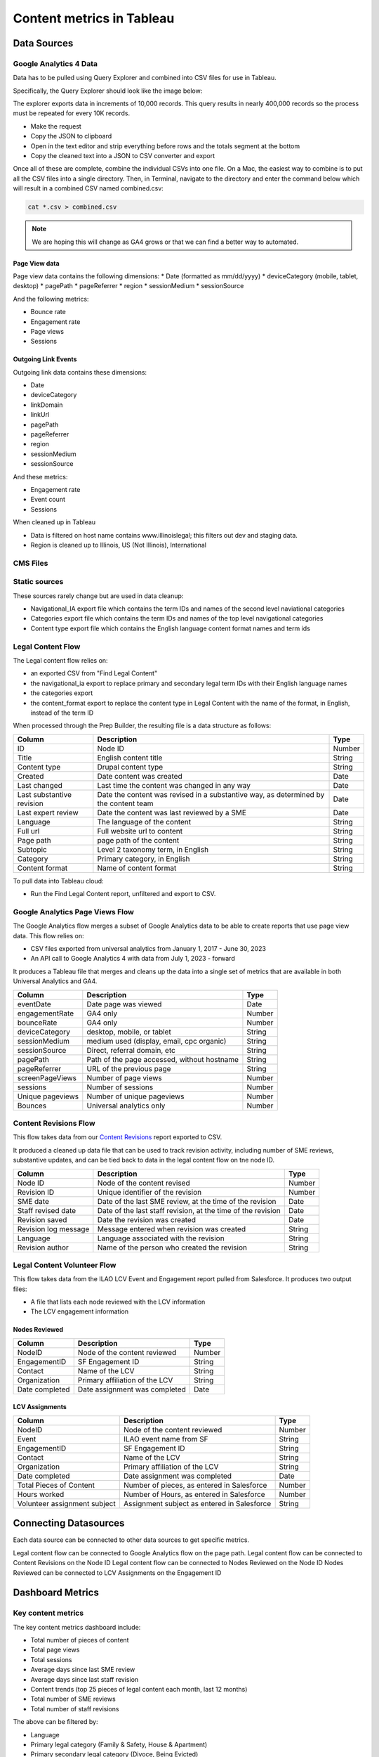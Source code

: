 ===============================
Content metrics in Tableau
===============================


Data Sources
================

Google Analytics 4 Data
-----------------------------
Data has to be pulled using Query Explorer and combined into CSV files for use in Tableau.

Specifically, the Query Explorer should look like the image below:

.. image:: ../assets/ga4-extract.png

The explorer exports data in increments of 10,000 records. This query results in nearly 400,000 records so the process must be repeated for every 10K records.

* Make the request
* Copy the JSON to clipboard
* Open in the text editor and strip everything before rows and the totals segment at the bottom
* Copy the cleaned text into a JSON to CSV converter and export

Once all of these are complete, combine the individual CSVs into one file. On a Mac, the easiest way to combine is to put all the CSV files into a single directory. Then, in Terminal, navigate to the directory and enter the command below which will result in a combined CSV named combined.csv:

.. code-block::

  cat *.csv > combined.csv

.. note:: We are hoping this will change as GA4 grows or that we can find a better way to automated.


Page View data
^^^^^^^^^^^^^^^^^
Page view data contains the following dimensions:
* Date (formatted as mm/dd/yyyy)
* deviceCategory (mobile, tablet, desktop)
* pagePath
* pageReferrer
* region
* sessionMedium
* sessionSource

And the following metrics:

* Bounce rate
* Engagement rate
* Page views
* Sessions


Outgoing Link Events
^^^^^^^^^^^^^^^^^^^^^^^
Outgoing link data contains these dimensions:

* Date
* deviceCategory
* linkDomain
* linkUrl
* pagePath
* pageReferrer
* region
* sessionMedium
* sessionSource

And these metrics:

* Engagement rate
* Event count
* Sessions

When cleaned up in Tableau

* Data is filtered on host name contains www.illinoislegal; this filters out dev and staging data.
* Region is cleaned up to Illinois, US (Not Illinois), International



CMS Files
-------------

Static sources
-----------------
These sources rarely change but are used in data cleanup:

* Navigational_IA export file which contains the term IDs and names of the second level naviational categories
* Categories export file which contains the term IDs and names of the top level navigational categories
* Content type export file which contains the English language content format names and term ids

Legal Content Flow
---------------------

The Legal content flow relies on:

* an exported CSV from "Find Legal Content"
* the navigational_ia export to replace primary and secondary legal term IDs with their English language names
* the categories export
* the content_format export to replace the content type in Legal Content with the name of the format, in English, instead of the term ID


When processed through the Prep Builder, the resulting file is a data structure as follows:

+------------------------------+----------------------------------+--------------------+
| Column                       | Description                      |  Type              |
+==============================+==================================+====================+
| ID                           | Node ID                          | Number             |
+------------------------------+----------------------------------+--------------------+
| Title                        | English content title            | String             |
+------------------------------+----------------------------------+--------------------+
| Content type                 | Drupal content type              | String             |
+------------------------------+----------------------------------+--------------------+
| Created                      | Date content was created         | Date               |
+------------------------------+----------------------------------+--------------------+
| Last changed                 | Last time the content was changed| Date               |
|                              | in any way                       |                    |
+------------------------------+----------------------------------+--------------------+
| Last substantive revision    | Date the content was revised in  | Date               |
|                              | a substantive way, as determined |                    |
|                              | by the content team              |                    |
+------------------------------+----------------------------------+--------------------+
| Last expert review           | Date the content was last        | Date               |
|                              | reviewed by a SME                |                    |
+------------------------------+----------------------------------+--------------------+
| Language                     | The language of the content      | String             |
+------------------------------+----------------------------------+--------------------+
| Full url                     | Full website url to content      | String             |
+------------------------------+----------------------------------+--------------------+
| Page path                    | page path of the content         | String             |
+------------------------------+----------------------------------+--------------------+
| Subtopic                     | Level 2 taxonomy term, in English| String             |
+------------------------------+----------------------------------+--------------------+
| Category                     | Primary category, in English     | String             |
+------------------------------+----------------------------------+--------------------+
| Content format               | Name of content format           | String             |
+------------------------------+----------------------------------+--------------------+

To pull data into Tableau cloud:

* Run the Find Legal Content report, unfiltered and export to CSV.

Google Analytics Page Views Flow
-----------------------------------

The Google Analytics flow merges a subset of Google Analytics data to be able to create reports that use page view data. This flow relies on:

* CSV files exported from universal analytics from January 1, 2017 - June 30, 2023
* An API call to Google Analytics 4 with data from July 1, 2023 - forward

It produces a Tableau file that merges and cleans up the data into a single set of metrics that are available in both Universal Analytics and GA4.

+------------------------------+----------------------------------+--------------------+
| Column                       | Description                      |  Type              |
+==============================+==================================+====================+
| eventDate                    | Date page was viewed             | Date               |
+------------------------------+----------------------------------+--------------------+
| engagementRate               | GA4 only                         | Number             |
+------------------------------+----------------------------------+--------------------+
| bounceRate                   | GA4 only                         | Number             |
+------------------------------+----------------------------------+--------------------+
| deviceCategory               | desktop, mobile, or tablet       | String             |
+------------------------------+----------------------------------+--------------------+
| sessionMedium                | medium used (display, email, cpc | String             |
|                              | organic)                         |                    |
+------------------------------+----------------------------------+--------------------+
| sessionSource                | Direct, referral domain, etc     | String             |
+------------------------------+----------------------------------+--------------------+
| pagePath                     | Path of the page accessed,       | String             |
|                              | without hostname                 |                    |
+------------------------------+----------------------------------+--------------------+
| pageReferrer                 | URL of the previous page         | String             |
+------------------------------+----------------------------------+--------------------+
| screenPageViews              | Number of page views             | Number             |
+------------------------------+----------------------------------+--------------------+
| sessions                     | Number of sessions               | Number             |
+------------------------------+----------------------------------+--------------------+
| Unique pageviews             | Number of unique pageviews       | Number             |
+------------------------------+----------------------------------+--------------------+
| Bounces                      | Universal analytics only         | Number             |
+------------------------------+----------------------------------+--------------------+

Content Revisions Flow
-------------------------

This flow takes data from our `Content Revisions <https://www.illinoislegalaid.org/admin/reporting/content/legal-revisions>`_ report exported to CSV.

It produced a cleaned up data file that can be used to track revision activity, including number of SME reviews, substantive updates, and can be tied back to data in the legal content flow on tne node ID.


+------------------------------+----------------------------------+--------------------+
| Column                       | Description                      | Type               |
+==============================+==================================+====================+
| Node ID                      | Node of the content revised      | Number             |
+------------------------------+----------------------------------+--------------------+
| Revision ID                  | Unique identifier of the revision| Number             |
+------------------------------+----------------------------------+--------------------+
| SME date                     | Date of the last SME review, at  | Date               |
|                              | the time of the revision         |                    |
+------------------------------+----------------------------------+--------------------+
| Staff revised date           | Date of the last staff revision, | Date               |
|                              | at the time of the revision      |                    |
+------------------------------+----------------------------------+--------------------+
| Revision saved               | Date the revision was created    | Date               |
+------------------------------+----------------------------------+--------------------+
| Revision log message         | Message entered when revision    | String             |
|                              | was created                      |                    |
+------------------------------+----------------------------------+--------------------+
| Language                     | Language associated with the     | String             |
|                              | revision                         |                    |
+------------------------------+----------------------------------+--------------------+
| Revision author              | Name of the person who created   | String             |
|                              | the revision                     |                    |
+------------------------------+----------------------------------+--------------------+

Legal Content Volunteer Flow
-------------------------------
This flow takes data from the ILAO LCV Event and Engagement report pulled from Salesforce. It produces two output files:

* A file that lists each node reviewed with the LCV information
* The LCV engagement information

Nodes Reviewed
^^^^^^^^^^^^^^^^^

+------------------------------+----------------------------------+--------------------+
| Column                       | Description                      | Type               |
+==============================+==================================+====================+
| NodeID                       | Node of the content reviewed     | Number             |
+------------------------------+----------------------------------+--------------------+
| EngagementID                 | SF Engagement ID                 | String             |
+------------------------------+----------------------------------+--------------------+
| Contact                      | Name of the LCV                  | String             |
+------------------------------+----------------------------------+--------------------+
| Organization                 | Primary affiliation of the LCV   | String             |
+------------------------------+----------------------------------+--------------------+
| Date completed               | Date assignment was completed    | Date               |
+------------------------------+----------------------------------+--------------------+

LCV Assignments
^^^^^^^^^^^^^^^^^

+------------------------------+----------------------------------+--------------------+
| Column                       | Description                      | Type               |
+==============================+==================================+====================+
| NodeID                       | Node of the content reviewed     | Number             |
+------------------------------+----------------------------------+--------------------+
| Event                        | ILAO event name from SF          | String             |
+------------------------------+----------------------------------+--------------------+
| EngagementID                 | SF Engagement ID                 | String             |
+------------------------------+----------------------------------+--------------------+
| Contact                      | Name of the LCV                  | String             |
+------------------------------+----------------------------------+--------------------+
| Organization                 | Primary affiliation of the LCV   | String             |
+------------------------------+----------------------------------+--------------------+
| Date completed               | Date assignment was completed    | Date               |
+------------------------------+----------------------------------+--------------------+
| Total Pieces of Content      | Number of pieces, as entered in  | Number             |
|                              | Salesforce                       |                    |
+------------------------------+----------------------------------+--------------------+
| Hours worked                 | Number of Hours, as entered in   | Number             |
|                              | Salesforce                       |                    |
+------------------------------+----------------------------------+--------------------+
| Volunteer assignment         | Assignment subject as entered in | String             |
| subject                      | Salesforce                       |                    |
+------------------------------+----------------------------------+--------------------+

Connecting Datasources
=========================

Each data source can be connected to other data sources to get specific metrics.

Legal content flow can be connected to Google Analytics flow on the page path.
Legal content flow can be connected to Content Revisions on the Node ID
Legal content flow can be connected to Nodes Reviewed on the Node ID
Nodes Reviewed can be connected to LCV Assignments on the Engagement ID

Dashboard Metrics
====================

Key content metrics
---------------------

The key content metrics dashboard include:

* Total number of pieces of content
* Total page views
* Total sessions
* Average days since last SME review
* Average days since last staff revision
* Content trends (top 25 pieces of legal content each month, last 12 months)
* Total number of SME reviews
* Total number of staff revisions


The above can be filtered by:

* Language
* Primary legal category (Family & Safety, House & Apartment)
* Primary secondary legal category (Divoce, Being Evicted)
* Date range, unless otherwise indicated above

.. note:: Law changes should be tracked as a metric but need to confirm how we are doing this.

Legal content volunteer metrics
--------------------------------

The key legal content volunteer (LCV) metrics include:

* Total number of LCVs who have a completed assignment during a specified time period
* Total number of pieces reviewed
* Total hours worked
* Total page views associated with pieces reviewed

These metrics can be filtered by:

* Primary legal category
* Primary secondary legal category
* Organization
* Legal content volunteer
* Date range




